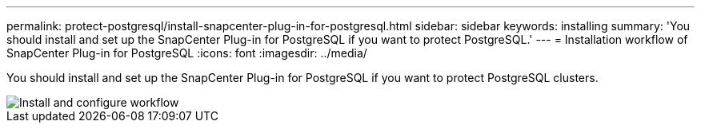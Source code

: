 ---
permalink: protect-postgresql/install-snapcenter-plug-in-for-postgresql.html
sidebar: sidebar
keywords: installing
summary: 'You should install and set up the SnapCenter Plug-in for PostgreSQL if you want to protect PostgreSQL.'
---
= Installation workflow of SnapCenter Plug-in for PostgreSQL 
:icons: font
:imagesdir: ../media/

[.lead]
You should install and set up the SnapCenter Plug-in for PostgreSQL if you want to protect PostgreSQL clusters.

image::../media/sap_hana_install_configure_workflow.gif[Install and configure workflow]
